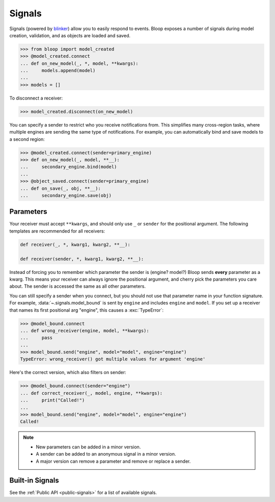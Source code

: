 Signals
^^^^^^^

Signals (powered by `blinker`_) allow you to easily respond to events. Bloop exposes a number of signals during
model creation, validation, and as objects are loaded and saved.

.. code-block:: pycon

    >>> from bloop import model_created
    >>> @model_created.connect
    ... def on_new_model(_, *, model, **kwargs):
    ...     models.append(model)
    ...
    >>> models = []

To disconnect a receiver:

.. code-block:: pycon

    >>> model_created.disconnect(on_new_model)

You can specify a sender to restrict who you receive notifications from.  This simplifies many cross-region
tasks, where multiple engines are sending the same type of notifications.  For example, you can
automatically bind and save models to a second region:

.. code-block:: pycon

    >>> @model_created.connect(sender=primary_engine)
    >>> def on_new_model(_, model, **__):
    ...     secondary_engine.bind(model)
    ...
    >>> @object_saved.connect(sender=primary_engine)
    ... def on_save(_, obj, **__):
    ...     secondary_engine.save(obj)

.. _blinker: https://pythonhosted.org/blinker/

==========
Parameters
==========

Your receiver must accept ``**kwargs``, and should only use ``_`` or ``sender`` for the positional argument.
The following templates are recommended for all receivers:

.. code-block:: python

    def receiver(_, *, kwarg1, kwarg2, **__):

    def receiver(sender, *, kwarg1, kwarg2, **__):

Instead of forcing you to remember which parameter the sender is (engine?  model?)  Bloop sends **every** parameter
as a kwarg.  This means your receiver can always ignore the positional argument, and cherry pick the parameters you
care about. The sender is accessed the same as all other parameters.

You can still specify a sender when you connect, but you should not use that parameter name in your function signature.
For example, :data:`~.signals.model_bound` is sent by ``engine`` and includes ``engine`` and ``model``.
If you set up a receiver that names its first positional arg "engine", this causes a :exc:`TypeError`:

.. code-block:: pycon

    >>> @model_bound.connect
    ... def wrong_receiver(engine, model, **kwargs):
    ...     pass
    ...
    >>> model_bound.send("engine", model="model", engine="engine")
    TypeError: wrong_receiver() got multiple values for argument 'engine'


Here's the correct version, which also filters on sender:

.. code-block:: pycon

    >>> @model_bound.connect(sender="engine")
    ... def correct_receiver(_, model, engine, **kwargs):
    ...     print("Called!")
    ...
    >>> model_bound.send("engine", model="model", engine="engine")
    Called!

.. note::

    * New parameters can be added in a minor version.
    * A sender can be added to an anonymous signal in a minor version.
    * A major version can remove a parameter and remove or replace a sender.


================
Built-in Signals
================

See the :ref:`Public API <public-signals>` for a list of available signals.
